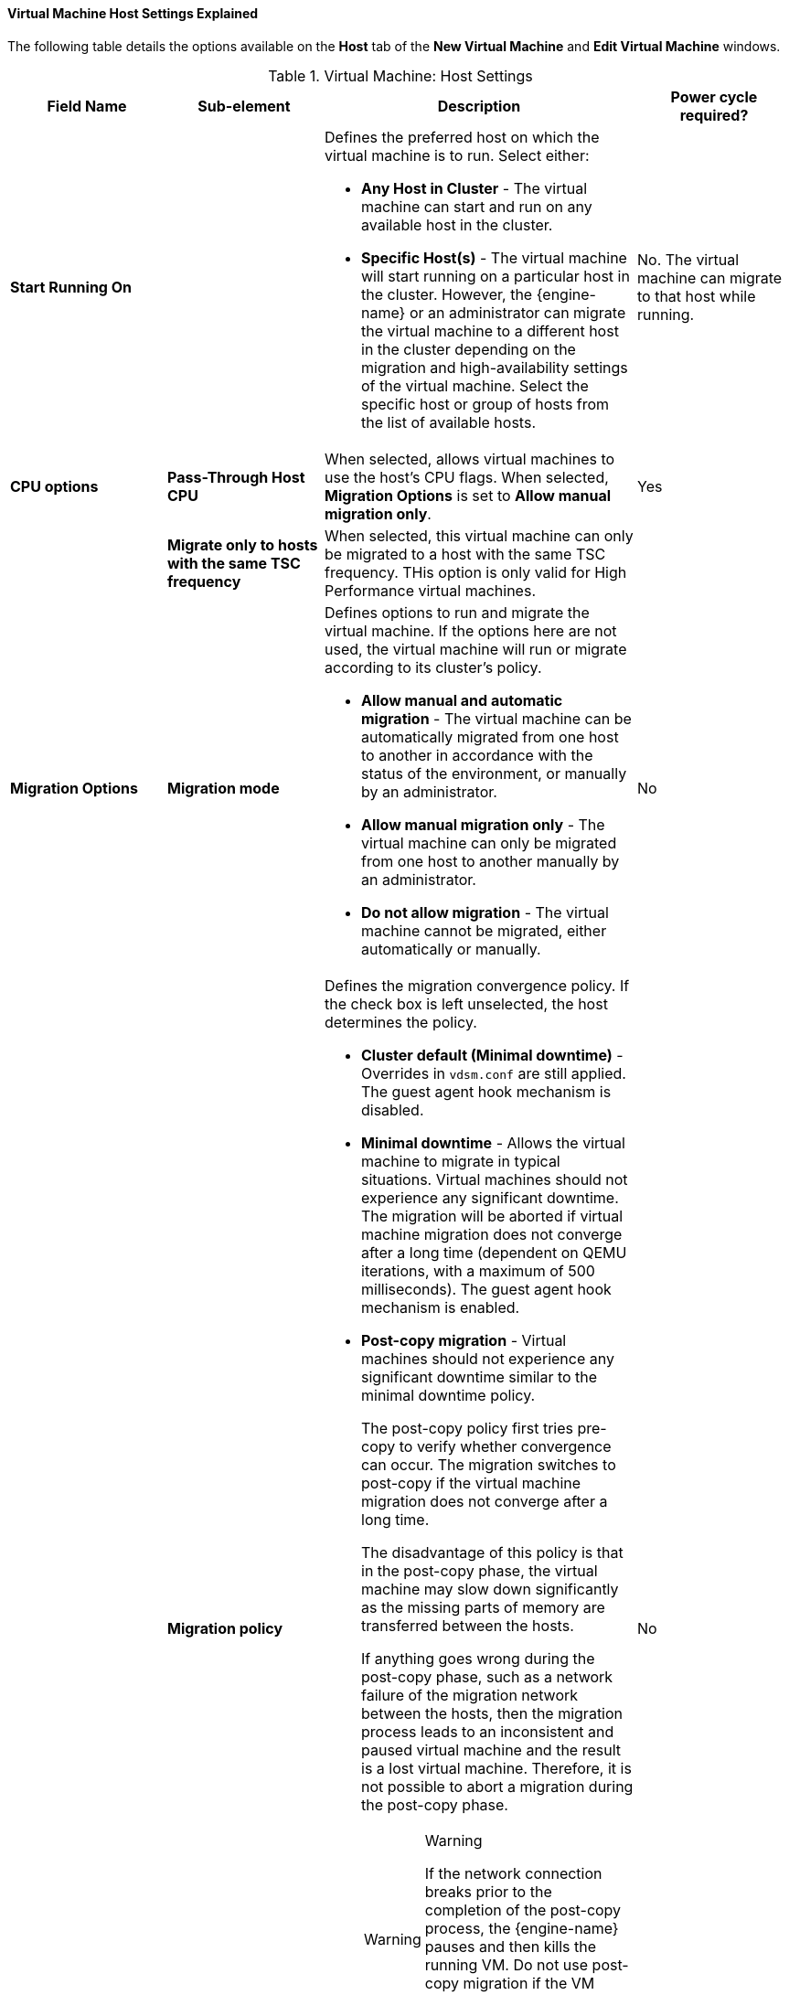[[Virtual_Machine_Host_settings_explained]]
==== Virtual Machine Host Settings Explained

The following table details the options available on the *Host* tab of the *New Virtual Machine* and *Edit Virtual Machine* windows.
[[New_VMs_Host]]

.Virtual Machine: Host Settings
[cols="1,1,2,1", options="header"]
|===
|Field Name
|Sub-element
|Description
|Power cycle required?


|*Start Running On*
|
a|Defines the preferred host on which the virtual machine is to run. Select either:

* *Any Host in Cluster* - The virtual machine can start and run on any available host in the cluster.

* *Specific Host(s)* - The virtual machine will start running on a particular host in the cluster. However, the {engine-name} or an administrator can migrate the virtual machine to a different host in the cluster depending on the migration and high-availability settings of the virtual machine. Select the specific host or group of hosts from the list of available hosts.
| No. The virtual machine can migrate to that host while running.

|*CPU options*
|*Pass-Through Host CPU*
|When selected, allows virtual machines to use the host's CPU flags.
When selected, *Migration Options* is set to *Allow manual migration only*.
| Yes

|
|*Migrate only to hosts with the same TSC frequency*
|When selected, this virtual machine can only be migrated to a host with the same TSC frequency. THis option is only valid for High Performance virtual machines.
|

|*Migration Options*
|*Migration mode*
a|Defines options to run and migrate the virtual machine. If the options here are not used, the virtual machine will run or migrate according to its cluster's policy.

* *Allow manual and automatic migration* - The virtual machine can be automatically migrated from one host to another in accordance with the status of the environment, or manually by an administrator.

* *Allow manual migration only* - The virtual machine can only be migrated from one host to another manually by an administrator.

* *Do not allow migration* - The virtual machine cannot be migrated, either automatically or manually.
| No

|
|*Migration policy*
a|Defines the migration convergence policy. If the check box is left unselected, the host determines the policy.

* *Cluster default (Minimal downtime)* - Overrides in `vdsm.conf` are still applied. The guest agent hook mechanism is disabled.

* *Minimal downtime* - Allows the virtual machine to migrate in typical situations. Virtual machines should not experience any significant downtime. The migration will be aborted if virtual machine migration does not converge after a long time (dependent on QEMU iterations, with a maximum of 500 milliseconds). The guest agent hook mechanism is enabled.

* *Post-copy migration* - Virtual machines should not experience any significant downtime similar to the minimal downtime policy.
+
The post-copy policy first tries pre-copy to verify whether convergence can occur. The migration switches to post-copy if the virtual machine migration does not converge after a long time.
+
The disadvantage of this policy is that in the post-copy phase, the virtual machine may slow down significantly as the missing parts of memory are transferred between the hosts.
+
If anything goes wrong during the post-copy phase, such as a network failure of the migration network between the hosts, then the migration process leads to an inconsistent and paused virtual machine and the result is a lost virtual machine. Therefore, it is not possible to abort a migration during the post-copy phase.
+
[WARNING]
.Warning
====
If the network connection breaks prior to the completion of the post-copy process, the {engine-name} pauses and then kills the running VM. Do not use post-copy migration if the VM availability is critical or if the migration network is unstable.
====

* *Suspend workload if needed* - Allows the virtual machine to migrate in most situations, including when the virtual machine is running a heavy workload. Because of this, virtual machines may experience a more significant downtime than with some other settings. The migration may still be aborted for extreme workloads. The guest agent hook mechanism is enabled.
| No

|
|*Enable migration encryption*
a| Allows the virtual machine to be encrypted during migration.

* *Cluster default (Don't encrypt)*
* *Encrypt*
* *Don't encrypt*
|

|*Configure NUMA*
|*NUMA Node Count*
|The number of virtual NUMA nodes available in a host that can be assigned to the virtual machine.
| No
|
|*NUMA Pinning*
|Opens the *NUMA Topology* window. This window shows the host's total CPUs, memory, and NUMA nodes, and the virtual machine's virtual NUMA nodes.
You can manually pin virtual NUMA nodes to host NUMA nodes by clicking and dragging each vNUMA from the box on the right to a NUMA node on the left.

You can also set *Tune Mode* for memory allocation:

*Strict* - Memory allocation will fail if the memory cannot be allocated on the target node.

*Preferred* - Memory is allocated from a single preferred node. If sufficient memory is not available, memory can be allocated from other nodes.

*Interleave* - Memory is allocated across nodes in a round-robin algorithm.

If you define NUMA pinning, *Migration Options* is set to *Allow manual migration only*.

| Yes

|
|*Auto Pinning Policy*
a| Allows you to set NUMA Pinning automatically.

* Select *None* to make no changes to the virtual machine.

//* Select *Pin* to use the existing CPU topology that has been set, in order to configure CPU pinning and NUMA pinning.

* Select *Resize and Pin* to maximize the CPU topology and generate the CPU pinning and NUMA pinning configurations.
|No

|===
